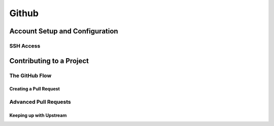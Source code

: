 
Github 
======

Account Setup and Configuration
----------------------------------

SSH Access
~~~~~~~~~~~~~~

.. glossary::

    New SSH Key
        enter a keyname and paste  the  contents of id_ed25519.pub from .ssh dir

Contributing to a Project
-------------------------

The GitHub Flow
~~~~~~~~~~~~~~~~~

Creating a Pull Request
"""""""""""""""""""""""""""

.. glossary::

    merge pull request locally
        pull  the  branch  down  and  merge  it  locally into the master branch and push it to GitHub, 
        the Pull Request will automatically be close

Advanced Pull Requests
~~~~~~~~~~~~~~~~~~~~~~

Keeping up with Upstream
"""""""""""""""""""""""""""""
